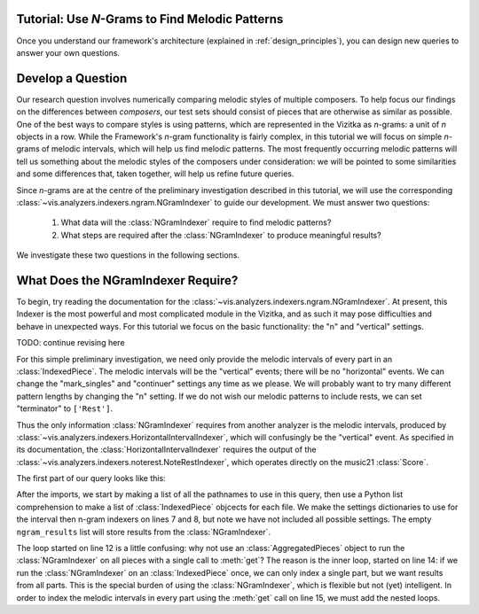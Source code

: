 
.. _tutorial-melodic_ngrams:

Tutorial: Use *N*-Grams to Find Melodic Patterns
------------------------------------------------

Once you understand our framework's architecture (explained in :ref:`design_principles`), you can design new queries to answer your own questions.

Develop a Question
------------------

Our research question involves numerically comparing melodic styles of multiple composers.
To help focus our findings on the differences between *composers*, our test sets should consist of pieces that are otherwise as similar as possible.
One of the best ways to compare styles is using patterns, which are represented in the Vizitka as *n*-grams: a unit of *n* objects in a row.
While the Framework's *n*-gram functionality is fairly complex, in this tutorial we will focus on simple *n*-grams of melodic intervals, which will help us find melodic patterns.
The most frequently occurring melodic patterns will tell us something about the melodic styles of the composers under consideration: we will be pointed to some similarities and some differences that, taken together, will help us refine future queries.

Since *n*-grams are at the centre of the preliminary investigation described in this tutorial, we will use the corresponding :class:`~vis.analyzers.indexers.ngram.NGramIndexer` to guide our development.
We must answer two questions:

    #. What data will the :class:`NGramIndexer` require to find melodic patterns?
    #. What steps are required after the :class:`NGramIndexer` to produce meaningful results?

We investigate these two questions in the following sections.

What Does the NGramIndexer Require?
-----------------------------------

To begin, try reading the documentation for the :class:`~vis.analyzers.indexers.ngram.NGramIndexer`.
At present, this Indexer is the most powerful and most complicated module in the Vizitka, and as such it may pose difficulties and behave in unexpected ways.
For this tutorial we focus on the basic functionality: the "n" and "vertical" settings.

TODO: continue revising here

For this simple preliminary investigation, we need only provide the melodic intervals of every part in an :class:`IndexedPiece`.
The melodic intervals will be the "vertical" events; there will be no "horizontal" events.
We can change the "mark_singles" and "continuer" settings any time as we please.
We will probably want to try many different pattern lengths by changing the "n" setting.
If we do not wish our melodic patterns to include rests, we can set "terminator" to ``['Rest']``.

Thus the only information :class:`NGramIndexer` requires from another analyzer is the melodic intervals, produced by :class:`~vis.analyzers.indexers.HorizontalIntervalIndexer`, which will confusingly be the "vertical" event.
As specified in its documentation, the :class:`HorizontalIntervalIndexer` requires the output of the :class:`~vis.analyzers.indexers.noterest.NoteRestIndexer`, which operates directly on the music21 :class:`Score`.

The first part of our query looks like this:

.. code-block:: python
    :linenos:

    from vizitka.indexers import noterest, interval, ngram
    from vizitka.models.indexed_piece import IndexedPiece

    # prepare inputs and output-collectors
    pathnames = [list_of_pathnames_here]
    ind_ps = [IndexedPiece(x) for x in pathnames]
    interval_settings = {'quality': True}
    ngram_settings = {'vertical': 0, 'n': 3}  # change 'n' as required
    ngram_results = []

    # prepare for and run the NGramIndexer
    for piece in ind_ps:
        intervals = piece.get([noterest.NoteRestIndexer, interval.HorizontalIntervalIndexer], interval_settings)
        for part in intervals:
            ngram_results.append(piece.get([ngram.NGramIndexer], ngram_settings, [part])

After the imports, we start by making a list of all the pathnames to use in this query, then use a Python list comprehension to make a list of :class:`IndexedPiece` objcects for each file.
We make the settings dictionaries to use for the interval then n-gram indexers on lines 7 and 8, but note we have not included all possible settings.
The empty ``ngram_results`` list will store results from the :class:`NGramIndexer`.

The loop started on line 12 is a little confusing: why not use an :class:`AggregatedPieces` object to run the :class:`NGramIndexer` on all pieces with a single call to :meth:`get`?
The reason is the inner loop, started on line 14: if we run the :class:`NGramIndexer` on an :class:`IndexedPiece` once, we can only index a single part, but we want results from all parts.
This is the special burden of using the :class:`NGramIndexer`, which is flexible but not (yet) intelligent.
In order to index the melodic intervals in every part using the :meth:`get` call on line 15, we must add the nested loops.
